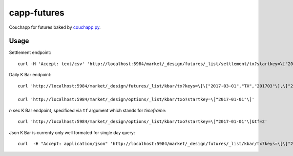 capp-futures
===============================================================================

Couchapp for futures baked by
`couchapp.py <https://github.com/couchapp/couchapp>`_.

Usage
----------------------------------------------------------------------


Settlement endpoint::

    curl -H 'Accept: text/csv' 'http://localhost:5984/market/_design/futures/_list/settlement/tx?startkey=\["2017-01-01"\]'

Daily K Bar endpoint::

    curl 'http://localhost:5984/market/_design/futures/_list/kbar/tx?keys=\[\["2017-03-01","TX","201703"\],\["2017-03-02","TX","201703"\]\]'

    curl 'http://localhost:5984/market/_design/options/_list/kbar/txo?startkey=\["2017-01-01"\]'

*n* sec K Bar endpoint, specificed via ``tf`` argument which stands for *timeframe*::

    curl 'http://localhost:5984/market/_design/options/_list/kbar/txo?startkey=\["2017-01-01"\]&tf=2'

Json K Bar is currenty only well formated for single day query::

    curl  -H "Accept: application/json" 'http://localhost:5984/market/_design/futures/_list/kbar/tx?keys=\[\["2017-03-01","TX","201703"\]\]&tf=10'
